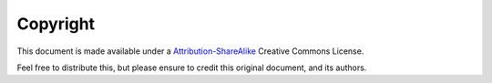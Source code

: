 Copyright
=========

This document is made available under a `Attribution-ShareAlike`_ Creative
Commons License.

Feel free to distribute this, but please ensure to credit this original
document, and its authors.

.. _Attribution-ShareAlike: https://creativecommons.org/licenses/by-sa/4.0/
